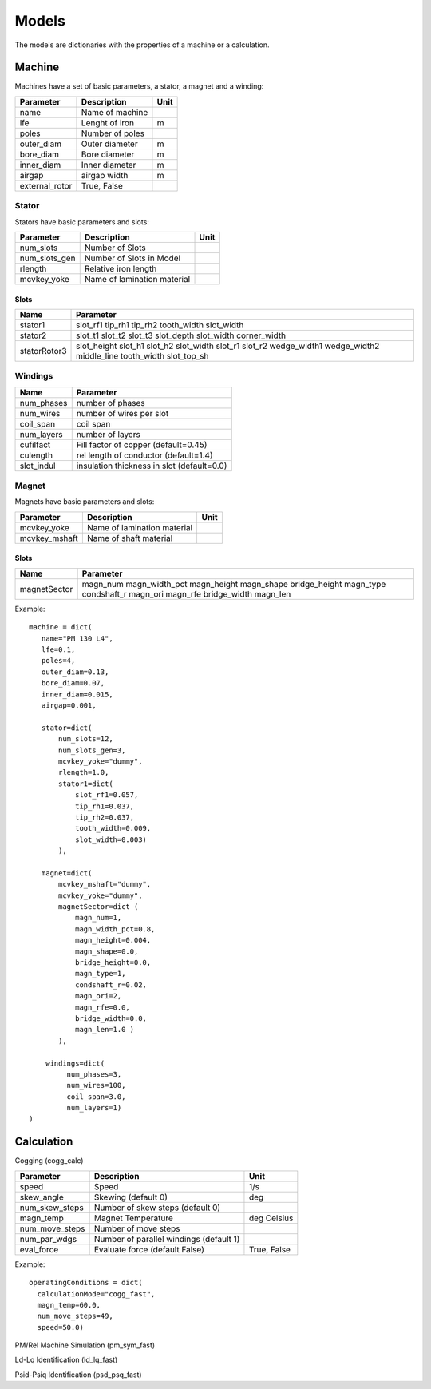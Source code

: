 Models
******

The models are dictionaries with the properties of a machine or a calculation.

Machine
=======

Machines have a set of basic parameters, a stator, a magnet and a winding:

==============  =================  ====
Parameter        Description       Unit
==============  =================  ====
name             Name of machine
lfe              Lenght of iron     m
poles            Number of poles
outer_diam       Outer diameter     m
bore_diam        Bore diameter      m
inner_diam       Inner diameter     m
airgap           airgap width       m
external_rotor   True, False
==============  =================  ====

Stator
------

Stators have basic parameters and slots:

==============  ============================  ====
Parameter        Description                  Unit
==============  ============================  ====
num_slots        Number of Slots
num_slots_gen    Number of Slots in Model
rlength          Relative iron length
mcvkey_yoke      Name of lamination material
==============  ============================  ====


Slots
^^^^^
============    ==============  
Name             Parameter      
============    ==============  
stator1  
                 slot_rf1
                 tip_rh1 
                 tip_rh2 
                 tooth_width
                 slot_width
stator2
                 slot_t1
                 slot_t2         
                 slot_t3         
                 slot_depth      
                 slot_width      
                 corner_width    
statorRotor3
                 slot_height
                 slot_h1    
                 slot_h2    
                 slot_width 
                 slot_r1    
                 slot_r2
                 wedge_width1
                 wedge_width2
                 middle_line 
                 tooth_width 
                 slot_top_sh 
============    ==============  

Windings
--------

============    ==========================================
Name             Parameter      
============    ==========================================
num_phases      number of phases
num_wires       number of wires per slot
coil_span       coil span
num_layers      number of layers
cufilfact       Fill factor of copper (default=0.45)
culength        rel length of conductor (default=1.4)
slot_indul      insulation thickness in slot (default=0.0) 
============    ==========================================

Magnet
------

Magnets have basic parameters and slots:

==============  ============================  ====
Parameter        Description                  Unit
==============  ============================  ====
mcvkey_yoke      Name of lamination material
mcvkey_mshaft    Name of shaft material
==============  ============================  ====

Slots
^^^^^

============    ==============
Name             Parameter      
============    ==============
magnetSector    magn_num
                magn_width_pct
                magn_height
                magn_shape
                bridge_height
                magn_type
                condshaft_r
                magn_ori
                magn_rfe
                bridge_width
                magn_len
============    ==============

Example::
  
  machine = dict(
     name="PM 130 L4",
     lfe=0.1,
     poles=4,
     outer_diam=0.13,
     bore_diam=0.07,
     inner_diam=0.015,
     airgap=0.001,
     
     stator=dict(
         num_slots=12,
         num_slots_gen=3,
         mcvkey_yoke="dummy",
         rlength=1.0,
         stator1=dict(
             slot_rf1=0.057,
             tip_rh1=0.037,
             tip_rh2=0.037,
             tooth_width=0.009,
             slot_width=0.003)
	 ),

     magnet=dict(
         mcvkey_mshaft="dummy",
         mcvkey_yoke="dummy",
         magnetSector=dict (
	     magn_num=1,
	     magn_width_pct=0.8,
	     magn_height=0.004,
	     magn_shape=0.0,
	     bridge_height=0.0,
	     magn_type=1,
	     condshaft_r=0.02,
	     magn_ori=2,
	     magn_rfe=0.0,
	     bridge_width=0.0,
	     magn_len=1.0 )
	 ),

      windings=dict(
           num_phases=3,
           num_wires=100,
           coil_span=3.0,
           num_layers=1)
  )
  
 

Calculation
===========

Cogging (cogg_calc)

==============  =======================================  ============
Parameter        Description                             Unit
==============  =======================================  ============
speed           Speed                                    1/s
skew_angle      Skewing (default 0)                      deg
num_skew_steps  Number of skew steps (default 0)
magn_temp       Magnet Temperature                       deg Celsius
num_move_steps  Number of move steps
num_par_wdgs    Number of parallel windings (default 1)
eval_force      Evaluate force  (default False)          True, False
==============  =======================================  ============

Example::

  operatingConditions = dict(
    calculationMode="cogg_fast",
    magn_temp=60.0,
    num_move_steps=49,
    speed=50.0)


PM/Rel Machine Simulation (pm_sym_fast)

Ld-Lq Identification (ld_lq_fast)

Psid-Psiq Identification (psd_psq_fast)
